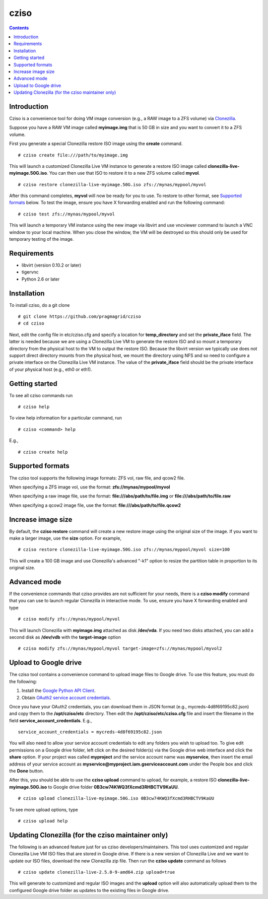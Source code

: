 .. highlight:: rest

cziso
===============
.. contents::

Introduction
---------------
Cziso is a convenience tool for doing VM image conversion (e.g., a RAW image to a ZFS volume) via Clonezilla_.  

.. _Clonezilla: http://clonezilla.org

Suppose you have a RAW VM image called **myimage.img** that is 50 GB in size and you want to convert it to a ZFS volume.

First you generate a special Clonezilla restore ISO image using the **create** command. ::

    # cziso create file:///path/to/myimage.img
  
This will launch a customized Clonezilla Live VM instance to generate a restore ISO image called **clonezilla-live-myimage.50G.iso**.  You can then use that ISO to restore it to a new ZFS volume called **myvol**. ::

    # cziso restore clonezilla-live-myimage.50G.iso zfs://mynas/mypool/myvol
      
After this command completes, **myvol** will now be ready for you to use.  To restore to other format, see `Supported formats`_ below. To test the image, ensure you have X forwarding enabled and run the following command: ::
 
    # cziso test zfs://mynas/mypool/myvol
  
This will launch a temporary VM instance using the new image via libvirt and use vncviewer command to launch a VNC window to your local machine.  When you close the window, the VM will be destroyed so this should only be used for temporary testing of the image.  

Requirements
---------------
* libvirt (version 0.10.2 or later)
* tigervnc
* Python 2.6 or later

Installation
---------------
To install cziso, do a git clone ::

    # git clone https://github.com/pragmagrid/cziso
    # cd cziso
    
Next, edit the config file in etc/cziso.cfg and specify a location for **temp_directory** and set the **private_iface** field.  The latter is needed because we are using a Clonezilla Live VM to generate the restore ISO and so mount a temporary directory from the physical host to the VM to output the restore ISO.  Because the libvirt version we typically use does not support direct directory mounts from the physical host, we mount the directory using NFS and so need to configure a private interface on the Clonezilla Live VM instance.  The value of the **private_iface** field should be the private interface of your physical host (e.g., eth0 or eth1).

Getting started
---------------
To see all cziso commands run ::

    # cziso help
    
To view help information for a particular command, run ::

    # cziso <command> help
    
E.g., ::

    # cziso create help
    
Supported formats
---------------

The cziso tool supports the following image formats: ZFS vol, raw file, and qcow2 file.  

When specifying a ZFS image vol, use the format: **zfs://mynas/mypool/myvol**

When specifying a raw image file, use the format: **file:///abs/path/to/file.img** or **file:///abs/path/to/file.raw**

When specifying a qcow2 image file, use the format: **file:///abs/path/to/file.qcow2**

Increase image size
---------------

By default, the **cziso restore** command will create a new restore image using the original size of the image.  If you want to make a larger image, use the **size** option. For example, ::

    # cziso restore clonezilla-live-myimage.50G.iso zfs://mynas/mypool/myvol size=100
    
This will create a 100 GB image and use Clonezilla's advanced "-k1" option to resize the partition table in proportion to its original size. 

Advanced mode
---------------

If the convenience commands that cziso provides are not sufficient for your needs, there is a **cziso modify** command that you can use to launch regular Clonezilla in interactive mode.  To use, ensure you have X forwarding enabled and type ::

    # cziso modify zfs://mynas/mypool/myvol
    
This will launch Clonezilla with **myimage.img** attached as disk **/dev/vda**.  If you need two disks attached, you can add a second disk as **/dev/vdb** with the **target-image** option ::

    # cziso modify zfs://mynas/mypool/myvol target-image=zfs://mynas/mypool/myvol2

Upload to Google drive
---------------
The cziso tool contains a convenience command to upload image files to Google drive. To use this feature, you must do the following:

#. Install the `Google Python API Client <https://developers.google.com/drive/v3/web/quickstart/python>`_. :: 

#. Obtain `OAuth2 service account credentials <https://developers.google.com/identity/protocols/OAuth2ServiceAccount>`_. ::

Once you have your OAuth2 credentials, you can download them in JSON format (e.g., mycreds-4d8f69195c82.json) and copy them to the **/opt/cziso/etc** directory.  Then edit the **/opt/cziso/etc/cziso.cfg** file and insert the filename in the field **service_account_credentials**.  E.g., ::

    service_account_credentials = mycreds-4d8f69195c82.json

You will also need to allow your service account credentials to edit any folders you wish to upload too.  To give edit permissions on a Google drive folder, left click on the desired folder(s) via the Google drive web interface and click the **share** option.  If your project was called **myproject** and the service account name was **myservice**, then insert the email address of your service account as **myservice@myproject.iam.gserviceaccount.com** under the People box and click the **Done** button.

After this, you should be able to use the **cziso upload** command to upload, for example, a restore ISO **clonezilla-live-myimage.50G.iso** to Google drive folder **0B3cw74KWQ3fXcmd3RHBCTV9KaUU**. ::

    # cziso upload clonezilla-live-myimage.50G.iso 0B3cw74KWQ3fXcmd3RHBCTV9KaUU
    
To see more upload options, type ::
 
    # cziso upload help
    
Updating Clonezilla (for the cziso maintainer only)
---------------

The following is an advanced feature just for us cziso developers/maintainers.  This tool uses customized and regular Clonezilla Live VM ISO files that are stored in Google drive.  If there is a new version of Clonezilla Live and we want to update our ISO files, download the new Clonezilla zip file.  Then run the **cziso update** command as follows ::

     # cziso update clonezilla-live-2.5.0-9-amd64.zip upload=true 
     
This will generate to customized and regular ISO images and the **upload** option will also automatically upload them to the configured Google drive folder as updates to the existing files in Google drive.

